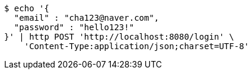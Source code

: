 [source,bash]
----
$ echo '{
  "email" : "cha123@naver.com",
  "password" : "hello123!"
}' | http POST 'http://localhost:8080/login' \
    'Content-Type:application/json;charset=UTF-8'
----